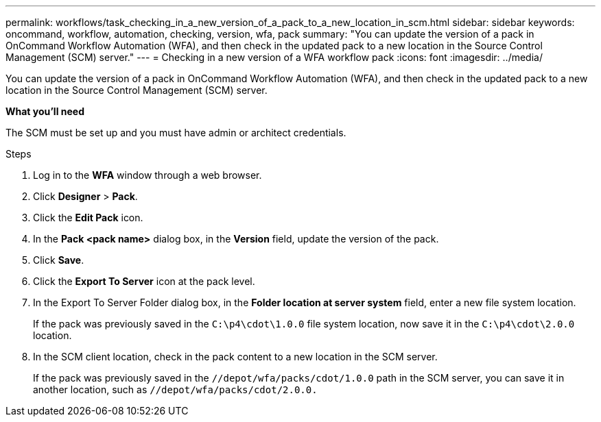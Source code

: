 ---
permalink: workflows/task_checking_in_a_new_version_of_a_pack_to_a_new_location_in_scm.html
sidebar: sidebar
keywords: oncommand, workflow, automation, checking, version, wfa, pack
summary: "You can update the version of a pack in OnCommand Workflow Automation (WFA), and then check in the updated pack to a new location in the Source Control Management (SCM) server."
---
= Checking in a new version of a WFA workflow pack
:icons: font
:imagesdir: ../media/

[.lead]
You can update the version of a pack in OnCommand Workflow Automation (WFA), and then check in the updated pack to a new location in the Source Control Management (SCM) server.

*What you'll need*

The SCM must be set up and you must have admin or architect credentials.

.Steps
. Log in to the *WFA* window through a web browser.
. Click *Designer* > *Pack*.
. Click the *Edit Pack* icon.
. In the *Pack <pack name>* dialog box, in the *Version* field, update the version of the pack.
. Click *Save*.
. Click the *Export To Server* icon at the pack level.
. In the Export To Server Folder dialog box, in the *Folder location at server system* field, enter a new file system location.
+
If the pack was previously saved in the `C:\p4\cdot\1.0.0` file system location, now save it in the `C:\p4\cdot\2.0.0` location.

. In the SCM client location, check in the pack content to a new location in the SCM server.
+
If the pack was previously saved in the `//depot/wfa/packs/cdot/1.0.0` path in the SCM server, you can save it in another location, such as `//depot/wfa/packs/cdot/2.0.0.`
